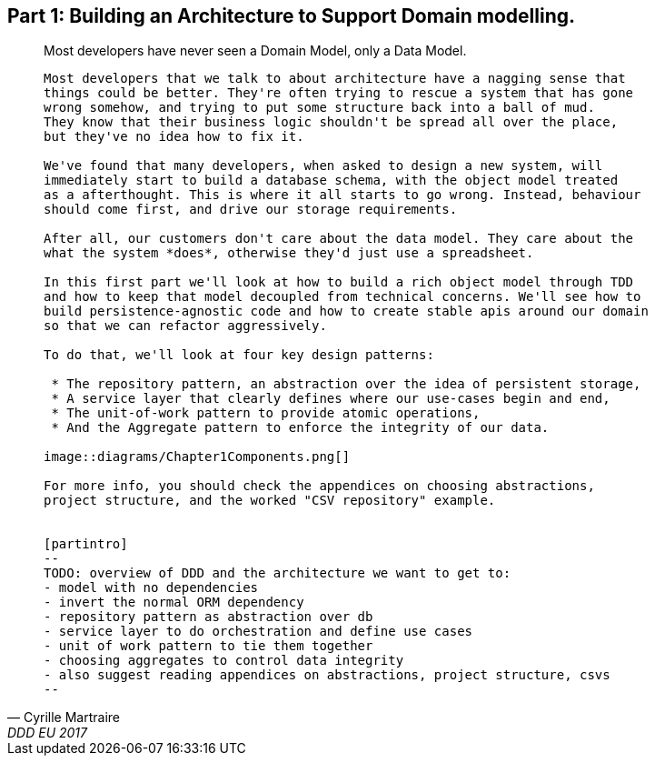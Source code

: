 [[part1]]
[part]
== Part 1: Building an Architecture to Support Domain modelling.

[quote, Cyrille Martraire, DDD EU 2017]
____

Most developers have never seen a Domain Model, only a Data Model.

----

Most developers that we talk to about architecture have a nagging sense that
things could be better. They're often trying to rescue a system that has gone
wrong somehow, and trying to put some structure back into a ball of mud.
They know that their business logic shouldn't be spread all over the place,
but they've no idea how to fix it.

We've found that many developers, when asked to design a new system, will
immediately start to build a database schema, with the object model treated
as a afterthought. This is where it all starts to go wrong. Instead, behaviour
should come first, and drive our storage requirements.

After all, our customers don't care about the data model. They care about the 
what the system *does*, otherwise they'd just use a spreadsheet.

In this first part we'll look at how to build a rich object model through TDD
and how to keep that model decoupled from technical concerns. We'll see how to
build persistence-agnostic code and how to create stable apis around our domain
so that we can refactor aggressively.

To do that, we'll look at four key design patterns:

 * The repository pattern, an abstraction over the idea of persistent storage,
 * A service layer that clearly defines where our use-cases begin and end,
 * The unit-of-work pattern to provide atomic operations,
 * And the Aggregate pattern to enforce the integrity of our data.

image::diagrams/Chapter1Components.png[]

For more info, you should check the appendices on choosing abstractions,
project structure, and the worked "CSV repository" example.


[partintro]
--
TODO: overview of DDD and the architecture we want to get to:
- model with no dependencies
- invert the normal ORM dependency
- repository pattern as abstraction over db
- service layer to do orchestration and define use cases
- unit of work pattern to tie them together
- choosing aggregates to control data integrity
- also suggest reading appendices on abstractions, project structure, csvs
--

